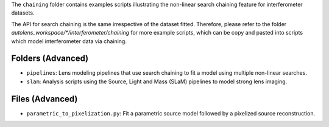 The ``chaining`` folder contains examples scripts illustrating the non-linear search chaining feature for interferometer datasets.

The API for search chaining is the same irrespective of the dataset fitted. Therefore, please refer to the folder
`autolens_workspace/*/interferometer/chaining` for more example scripts, which can be copy and pasted
into scripts which model interferometer data via chaining.

Folders (Advanced)
------------------

- ``pipelines``: Lens modeling pipelines that use search chaining to fit a model using multiple non-linear searches.
- ``slam``: Analysis scripts using the Source, Light and Mass (SLaM) pipelines to model strong lens imaging.

Files (Advanced)
----------------

- ``parametric_to_pixelization.py``: Fit a parametric source model followed by a pixelized source reconstruction.